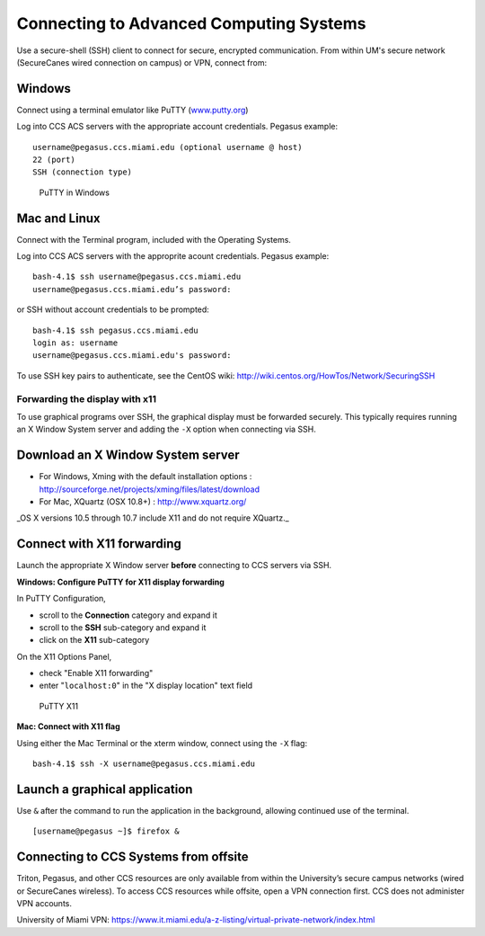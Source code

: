 .. _ssh:

Connecting to Advanced Computing Systems 
========================================

Use a secure-shell (SSH) client to connect for secure, encrypted communication. From within UM's secure network (SecureCanes wired connection on campus) or VPN, connect from:

Windows
~~~~~~~

Connect using a terminal emulator like PuTTY
(`www.putty.org <http://www.putty.org>`__)

Log into CCS ACS servers with the appropriate account credentials.  Pegasus example::

    username@pegasus.ccs.miami.edu (optional username @ host)
    22 (port)
    SSH (connection type)

.. figure:: assets/putty_1.png
   :alt: PuTTY in Windows

   PuTTY in Windows

Mac and Linux
~~~~~~~~~~~~~

Connect with the Terminal program, included with the Operating Systems.

Log into CCS ACS servers with the approprite acount credentials.  Pegasus example::

    bash-4.1$ ssh username@pegasus.ccs.miami.edu
    username@pegasus.ccs.miami.edu’s password:

or SSH without account credentials to be prompted::

    bash-4.1$ ssh pegasus.ccs.miami.edu
    login as: username
    username@pegasus.ccs.miami.edu's password:

To use SSH key pairs to authenticate, see the CentOS wiki:
http://wiki.centos.org/HowTos/Network/SecuringSSH



.. _x11: 

Forwarding the display with x11
-------------------------------

To use graphical programs over SSH, the graphical display must be
forwarded securely. This typically requires running an X Window System
server and adding the ``-X`` option when connecting via SSH.

Download an X Window System server
~~~~~~~~~~~~~~~~~~~~~~~~~~~~~~~~~~

-  For Windows, Xming with the default installation options : http://sourceforge.net/projects/xming/files/latest/download
-  For Mac, XQuartz (OSX 10.8+) : http://www.xquartz.org/ 

_OS X versions 10.5 through 10.7 include X11 and do not require XQuartz._ 



Connect with X11 forwarding
~~~~~~~~~~~~~~~~~~~~~~~~~~~

Launch the appropriate X Window server **before** connecting to CCS servers via SSH.


**Windows: Configure PuTTY for X11 display forwarding**

In PuTTY Configuration,

-  scroll to the **Connection** category and expand it
-  scroll to the **SSH** sub-category and expand it
-  click on the **X11** sub-category

On the X11 Options Panel,

-  check "Enable X11 forwarding"
-  enter "``localhost:0``" in the "X display location" text field

.. figure:: assets/putty_2.png
   :alt: PuTTY X11

   PuTTY X11


**Mac: Connect with X11 flag**

Using either the Mac Terminal or the xterm window, connect using the
``-X`` flag:

::

    bash-4.1$ ssh -X username@pegasus.ccs.miami.edu

Launch a graphical application
~~~~~~~~~~~~~~~~~~~~~~~~~~~~~~

Use ``&`` after the command to run the application in the background,
allowing continued use of the terminal.

::

    [username@pegasus ~]$ firefox &


.. _vpn: 


Connecting to CCS Systems from offsite
~~~~~~~~~~~~~~~~~~~~~~~~~~~~~~~~~~~~~~

Triton, Pegasus, and other CCS resources are only available from within the
University’s secure campus networks (wired or SecureCanes wireless). To
access CCS resources while offsite, open a VPN connection first. CCS does not
administer VPN accounts.

University of Miami VPN:
https://www.it.miami.edu/a-z-listing/virtual-private-network/index.html
